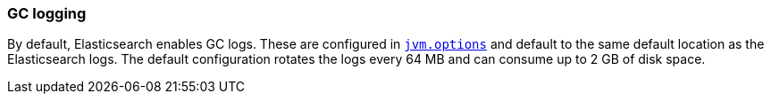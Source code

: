 [[gc-logging]]
=== GC logging

By default, Elasticsearch enables GC logs. These are configured in
<<jvm-options,`jvm.options`>> and default to the same default location as the
Elasticsearch logs. The default configuration rotates the logs every 64 MB and
can consume up to 2 GB of disk space.
